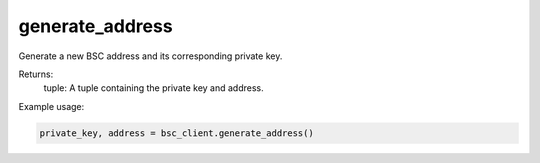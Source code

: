 generate_address
================

Generate a new BSC address and its corresponding private key.

Returns:
    tuple: A tuple containing the private key and address.

Example usage:

.. code-block:: python

    private_key, address = bsc_client.generate_address()
